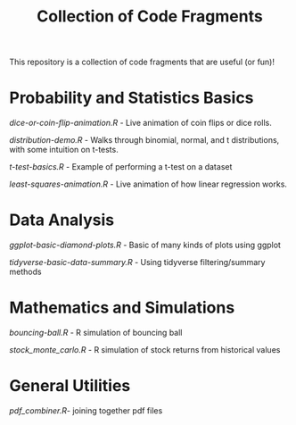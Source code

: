 #+TITLE: Collection of Code Fragments

This repository is a collection of code fragments that are useful (or fun)! 


* Probability and Statistics Basics

[[dice-or-coin-flip-animation.R]] -  Live animation of coin flips or dice rolls. 

[[distribution-demo.R]] - Walks through binomial, normal, and t distributions, with some intuition on t-tests.

[[t-test-basics.R]] - Example of performing a t-test on a dataset

[[least-squares-animation.R]] - Live animation of how linear regression works.

* Data Analysis

[[ggplot-basic-diamond-plots.R]] - Basic of many kinds of plots using ggplot

[[tidyverse-basic-data-summary.R]] - Using tidyverse filtering/summary methods

* Mathematics and Simulations

[[bouncing-ball.R]]  - R simulation of bouncing ball

[[stock_monte_carlo.R]] - R simulation of stock returns from historical values

* General Utilities

[[pdf_combiner.R]]- joining together pdf files
